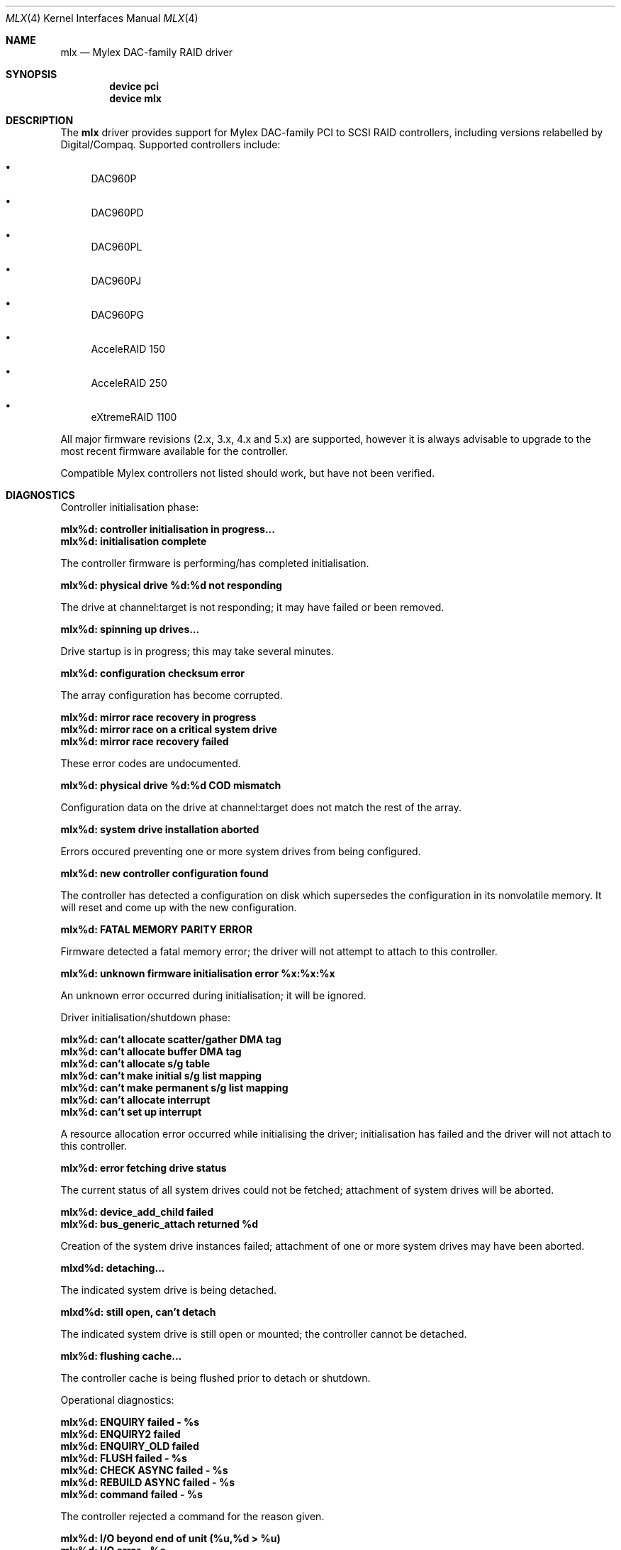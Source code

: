 .\"
.\" Copyright (c) 2000 Jeroen Ruigrok van der Werven
.\" Copyright (c) 2000 Michael Smith
.\" All rights reserved.
.\"
.\" Redistribution and use in source and binary forms, with or without
.\" modification, are permitted provided that the following conditions
.\" are met:
.\" 1. Redistributions of source code must retain the above copyright
.\"    notice, this list of conditions and the following disclaimer.
.\" 2. The name of the author may not be used to endorse or promote products
.\"    derived from this software without specific prior written permission
.\" 
.\" THIS SOFTWARE IS PROVIDED BY THE AUTHOR ``AS IS'' AND ANY EXPRESS OR
.\" IMPLIED WARRANTIES, INCLUDING, BUT NOT LIMITED TO, THE IMPLIED WARRANTIES
.\" OF MERCHANTABILITY AND FITNESS FOR A PARTICULAR PURPOSE ARE DISCLAIMED.
.\" IN NO EVENT SHALL THE AUTHOR BE LIABLE FOR ANY DIRECT, INDIRECT,
.\" INCIDENTAL, SPECIAL, EXEMPLARY, OR CONSEQUENTIAL DAMAGES (INCLUDING, BUT
.\" NOT LIMITED TO, PROCUREMENT OF SUBSTITUTE GOODS OR SERVICES; LOSS OF USE,
.\" DATA, OR PROFITS; OR BUSINESS INTERRUPTION) HOWEVER CAUSED AND ON ANY
.\" THEORY OF LIABILITY, WHETHER IN CONTRACT, STRICT LIABILITY, OR TORT
.\" (INCLUDING NEGLIGENCE OR OTHERWISE) ARISING IN ANY WAY OUT OF THE USE OF
.\" THIS SOFTWARE, EVEN IF ADVISED OF THE POSSIBILITY OF SUCH DAMAGE.
.\"
.\" $FreeBSD$
.\"
.Dd April 10, 2000
.Dt MLX 4
.Os
.Sh NAME
.Nm mlx
.Nd Mylex DAC-family RAID driver
.Sh SYNOPSIS
.Cd device pci
.Cd device mlx
.Sh DESCRIPTION
The
.Nm
driver provides support for Mylex DAC-family PCI to SCSI RAID controllers,
including versions relabelled by Digital/Compaq.
Supported controllers include:
.Bl -bullet
.It 
DAC960P
.It 
DAC960PD
.It
DAC960PL
.It
DAC960PJ
.It
DAC960PG
.It
AcceleRAID 150
.It
AcceleRAID 250
.It
eXtremeRAID 1100
.El
.Pp
All major firmware revisions (2.x, 3.x, 4.x and 5.x) are supported, however
it is always advisable to upgrade to the most recent firmware available for the
controller.
.Pp
Compatible Mylex controllers not listed should work, but have not been 
verified. 
.Sh DIAGNOSTICS
Controller initialisation phase:
.Bl -diag
.It mlx%d: controller initialisation in progress...
.It mlx%d: initialisation complete
.El
.Pp
The controller firmware is performing/has completed initialisation.
.Bl -diag
.It mlx%d: physical drive %d:%d not responding
.El
.Pp
The drive at channel:target is not responding; it may have failed or
been removed.
.Bl -diag
.It mlx%d: spinning up drives...
.El
.Pp
Drive startup is in progress; this may take several minutes.
.Bl -diag
.It mlx%d: configuration checksum error
.El
.Pp
The array configuration has become corrupted.
.Bl -diag
.It mlx%d: mirror race recovery in progress
.It mlx%d: mirror race on a critical system drive
.It mlx%d: mirror race recovery failed
.El
.Pp
These error codes are undocumented.
.Bl -diag
.It mlx%d: physical drive %d:%d COD mismatch
.El
.Pp
Configuration data on the drive at channel:target does not match the
rest of the array.
.Bl -diag
.It mlx%d: system drive installation aborted
.El
.Pp
Errors occured preventing one or more system drives from being configured.
.Bl -diag
.It mlx%d: new controller configuration found
.El
.Pp
The controller has detected a configuration on disk which supersedes the
configuration in its nonvolatile memory.
It will reset and come up with the new configuration.
.Bl -diag
.It mlx%d: FATAL MEMORY PARITY ERROR
.El
.Pp
Firmware detected a fatal memory error; the driver will not attempt to
attach to this controller.
.Bl -diag
.It mlx%d: unknown firmware initialisation error %x:%x:%x
.El
.Pp
An unknown error occurred during initialisation; it will be ignored.
.Pp
Driver initialisation/shutdown phase:
.Bl -diag
.It mlx%d: can't allocate scatter/gather DMA tag
.It mlx%d: can't allocate buffer DMA tag
.It mlx%d: can't allocate s/g table
.It mlx%d: can't make initial s/g list mapping
.It mlx%d: can't make permanent s/g list mapping
.It mlx%d: can't allocate interrupt
.It mlx%d: can't set up interrupt
.El
.Pp
A resource allocation error occurred while initialising the driver;
initialisation has failed and the driver will not attach to this
controller.
.Bl -diag
.It mlx%d: error fetching drive status
.El
.Pp
The current status of all system drives could not be fetched; attachment
of system drives will be aborted.
.Bl -diag
.It mlx%d: device_add_child failed
.It mlx%d: bus_generic_attach returned %d
.El
.Pp
Creation of the system drive instances failed; attachment of one or more
system drives may have been aborted.
.Bl -diag
.It mlxd%d: detaching...
.El
.Pp
The indicated system drive is being detached.
.Bl -diag
.It mlxd%d: still open, can't detach
.El
.Pp
The indicated system drive is still open or mounted; the controller cannot be detached.
.Bl -diag
.It mlx%d: flushing cache...
.El
.Pp
The controller cache is being flushed prior to detach or shutdown.
.Pp
Operational diagnostics:
.Bl -diag
.It mlx%d: ENQUIRY failed - %s
.It mlx%d: ENQUIRY2 failed
.It mlx%d: ENQUIRY_OLD failed
.It mlx%d: FLUSH failed - %s
.It mlx%d: CHECK ASYNC failed - %s
.It mlx%d: REBUILD ASYNC failed - %s
.It mlx%d: command failed - %s
.El
.Pp
The controller rejected a command for the reason given.
.Bl -diag
.It mlx%d: I/O beyond end of unit (%u,%d > %u)
.It mlx%d: I/O error - %s
.El
.Pp
An I/O error was reported by the controller.
.Bl -diag
.It mlx%d: periodic enquiry failed - %s
.El
.Pp
An attempt to poll the controller for status failed for the reason given.
.Bl -diag
.It mlx%d: mlx_periodic_enquiry: unknown command %x
.El
.Pp
The periodic status poll has issued a command which has become corrupted.
.Bl -diag
.It mlxd%d: drive offline
.It mlxd%d: drive online
.It mlxd%d: drive critical
.El
.Pp
The system disk indicated has changed state.
.Bl -diag
.It mlx%d: physical drive %d:%d reset
.It mlx%d: physical drive %d:%d killed %s
.It "mlx%d: physical drive %d:%d error log: sense = %d asc = %x asq = %x"
.It "mlx%d:   info %4D csi %4D"
.El
.Pp
The drive at channel:target has been reset, killed for the given reason,
or experienced a SCSI error.
.Bl -diag
.It mlx%d: unknown log message type %x
.It mlx%d: error reading message log - %s
.El
.Pp
An error occurred while trying to read the controller's message log.
.Bl -diag
.It mlxd%d: consistency check started
.It mlx%d: consistency check completed
.El
.Pp
A user-initiated consistency check has started/completed.
.Bl -diag
.It mlx%d: drive rebuild started for %d:%d
.It mlx%d: drive rebuild completed
.El
.Pp
A user-initiated physical drive rebuild has started/completed.
.Bl -diag
.It mlx%d: background check/rebuild operation started
.It mlx%d: background check/rebuild operation completed
.El
.Pp
An automatic system drive consistency check or physical drive rebuild has started/completed.
.Bl -diag
.It mlx%d: channel %d pausing for %d seconds
.It mlx%d: channel %d resuming
.It mlx%d: pause command failed - %s
.It mlx%d: pause failed for channel %d
.It mlx%d: resume command failed - %s
.It mlx%d: resume failed for channel %d
.El
.Pp
Controller/channel pause operation notification.
(Channel pause is not currently supported on any controller.)
.Bl -diag
.It mlx%d: controller wedged (not taking commands)
.El
.Pp
The controller is not responding to attempts to submit new commands.
.Bl -diag
.It mlx%d: duplicate done event for slot %d
.It mlx%d: done event for nonbusy slot %d
.El
.Pp
Corruption has occurred in either the controller's onboard list of commands
or in the driver.
.Sh SEE ALSO
.Xr mlxcontrol 8
.Sh BUGS
The driver does not yet support EISA adapters.
.Pp
The driver does not yet support the version 6.x firmware as found in the
AcceleRAID 352 and eXtremeRAID 2000 and 3000 products.
.Sh AUTHORS
The mlx driver was written by
.An Michael Smith
.Aq msmith@FreeBSD.org .
.Pp
This manual page was written by
.An Jeroen Ruigrok van der Werven
.Aq asmodai@FreeBSD.org 
and
.An Michael Smith
.Aq msmith@FreeBSD.org .

